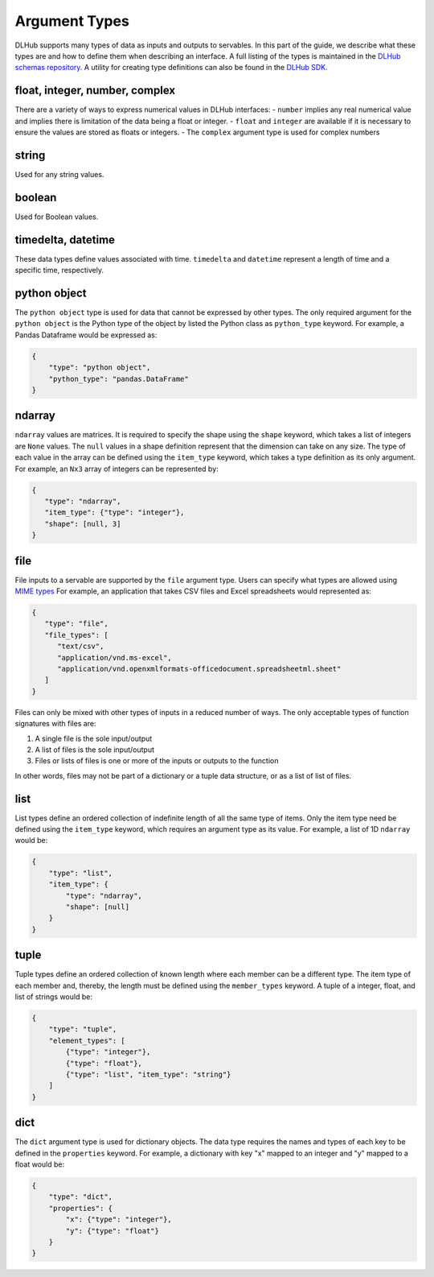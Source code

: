 Argument Types
==============

DLHub supports many types of data as inputs and outputs to servables.
In this part of the guide, we describe what these types are and how to define them when describing an interface.
A full listing of the types is maintained in the `DLHub schemas repository <https://github.com/DLHub-Argonne/dlhub_schemas/blob/master/schemas/servable/argument_type.json>`_.
A utility for creating type definitions can also be found in the `DLHub SDK <source/dlhub_sdk.utils.html#module-dlhub_sdk.utils.types>`_.

float, integer, number, complex
-----------------------------------------------

There are a variety of ways to express numerical values in DLHub interfaces:
- ``number`` implies any real numerical value and implies there is limitation of the data being a float or integer.
- ``float`` and ``integer`` are available if it is necessary to ensure the values are stored as floats or integers.
- The ``complex`` argument type is used for complex numbers

string
------

Used for any string values.

boolean
-------

Used for Boolean values.

timedelta, datetime
-------------------

These data types define values associated with time.
``timedelta`` and ``datetime`` represent a length of time and a specific time, respectively.

python object
-------------

The ``python object`` type is used for data that cannot be expressed by other types.
The only required argument for the ``python object`` is the Python type of the
object by listed the Python class as ``python_type`` keyword.
For example, a Pandas Dataframe would be expressed as:

.. code-block:: json

    {
        "type": "python object",
        "python_type": "pandas.DataFrame"
    }

ndarray
-------

``ndarray`` values are matrices.
It is required to specify the shape using the ``shape`` keyword, which takes a list of integers are ``None`` values.
The ``null`` values in a shape definition represent that the dimension can take on any size.
The type of each value in the array can be defined using the ``item_type`` keyword, which takes a type definition as its only argument.
For example, an ``Nx3`` array of integers can be represented by:

.. code-block:: json

   {
      "type": "ndarray",
      "item_type": {"type": "integer"},
      "shape": [null, 3]
   }

file
----

File inputs to a servable are supported by the ``file`` argument type.
Users can specify what types are allowed using `MIME types <https://developer.mozilla.org/en-US/docs/Web/HTTP/Basics_of_HTTP/MIME_types/Complete_list_of_MIME_types>`_
For example, an application that takes CSV files and Excel spreadsheets would represented as:

.. code-block:: json

   {
      "type": "file",
      "file_types": [
         "text/csv",
         "application/vnd.ms-excel",
         "application/vnd.openxmlformats-officedocument.spreadsheetml.sheet"
      ]
   }

Files can only be mixed with other types of inputs in a reduced number of ways.
The only acceptable types of function signatures with files are:

#. A single file is the sole input/output
#. A list of files is the sole input/output
#. Files or lists of files is one or more of the inputs or outputs to the function

In other words, files may not be part of a dictionary or a tuple data structure, or
as a list of list of files. 

list
----

List types define an ordered collection of indefinite length of all the same type of items.
Only the item type need be defined using the ``item_type`` keyword, which requires an argument type as its value.
For example, a list of 1D ``ndarray`` would be:

.. code-block:: json

    {
        "type": "list",
        "item_type": {
            "type": "ndarray",
            "shape": [null]
        }
    }

tuple
-----

Tuple types define an ordered collection of known length where each member can be a different type.
The item type of each member and, thereby, the length must be defined using the ``member_types`` keyword.
A tuple of a integer, float, and list of strings would be:

.. code-block:: json

    {
        "type": "tuple",
        "element_types": [
            {"type": "integer"},
            {"type": "float"},
            {"type": "list", "item_type": "string"}
        ]
    }

dict
----

The ``dict`` argument type is used for dictionary objects.
The data type requires the names and types of each key to be defined in the ``properties`` keyword.
For example, a dictionary with key "x" mapped to an integer and "y" mapped to a float would be:

.. code-block:: json

    {
        "type": "dict",
        "properties": {
            "x": {"type": "integer"},
            "y": {"type": "float"}
        }
    }
